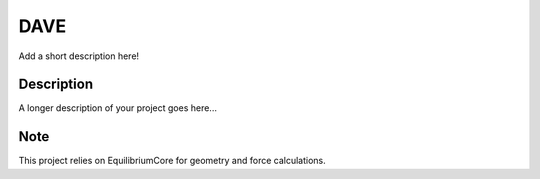 ============
DAVE
============


Add a short description here!


Description
===========

A longer description of your project goes here...


Note
====

This project relies on EquilibriumCore for geometry and force calculations. 
